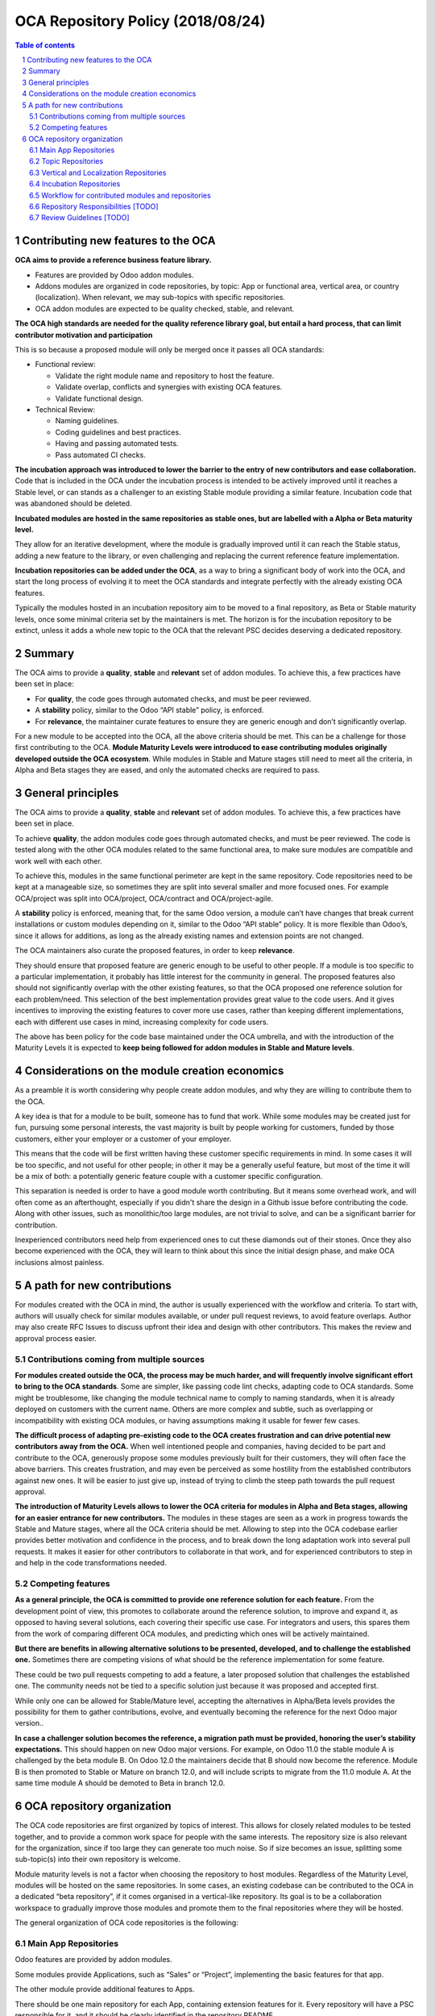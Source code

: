 ##################################
|TITLE| (|DATE|)
##################################

.. |TITLE| replace:: OCA Repository Policy
.. |DATE| replace:: 2018/08/24

.. contents:: Table of contents
    :depth: 4

.. sectnum::

Contributing new features to the OCA
====================================

**OCA aims to provide a reference business feature library.**

-  Features are provided by Odoo addon modules.

-  Addons modules are organized in code repositories, by topic: App or
   functional area, vertical area, or country (localization). When
   relevant, we may sub-topics with specific repositories.

-  OCA addon modules are expected to be quality checked, stable, and
   relevant.

**The OCA high standards are needed for the quality reference library
goal, but entail a hard process, that can limit contributor motivation
and participation**

This is so because a proposed module will only be merged once it passes
all OCA standards:

-  Functional review:

   -  Validate the right module name and repository to host the feature.

   -  Validate overlap, conflicts and synergies with existing OCA
      features.

   -  Validate functional design.

-  Technical Review:

   -  Naming guidelines.

   -  Coding guidelines and best practices.

   -  Having and passing automated tests.

   -  Pass automated CI checks.

**The incubation approach was introduced to lower the barrier to the
entry of new contributors and ease collaboration.** Code that is
included in the OCA under the incubation process is intended to be
actively improved until it reaches a Stable level, or can stands as a
challenger to an existing Stable module providing a similar feature.
Incubation code that was abandoned should be deleted.

**Incubated modules are hosted in the same repositories as stable ones,
but are labelled with a Alpha or Beta maturity level.**

They allow for an iterative development, where the module is gradually
improved until it can reach the Stable status, adding a new feature to
the library, or even challenging and replacing the current reference
feature implementation.

**Incubation repositories can be added under the OCA**, as a way to
bring a significant body of work into the OCA, and start the long
process of evolving it to meet the OCA standards and integrate perfectly
with the already existing OCA features.

Typically the modules hosted in an incubation repository aim to be moved
to a final repository, as Beta or Stable maturity levels, once some
minimal criteria set by the maintainers is met. The horizon is for the
incubation repository to be extinct, unless it adds a whole new topic to
the OCA that the relevant PSC decides deserving a dedicated repository.

Summary
=======

The OCA aims to provide a **quality**, **stable** and **relevant** set
of addon modules. To achieve this, a few practices have been set in
place:

-  For **quality**, the code goes through automated checks, and must be
   peer reviewed.

-  A **stability** policy, similar to the Odoo “API stable” policy, is
   enforced.

-  For **relevance**, the maintainer curate features to ensure they are
   generic enough and don’t significantly overlap.

For a new module to be accepted into the OCA, all the above criteria
should be met. This can be a challenge for those first contributing to
the OCA. **Module Maturity Levels were introduced to ease contributing
modules originally developed outside the OCA ecosystem**. While modules
in Stable and Mature stages still need to meet all the criteria, in
Alpha and Beta stages they are eased, and only the automated checks are
required to pass.

General principles
==================

The OCA aims to provide a **quality**, **stable** and **relevant** set
of addon modules. To achieve this, a few practices have been set in
place.

To achieve **quality**, the addon modules code goes through automated
checks, and must be peer reviewed. The code is tested along with the
other OCA modules related to the same functional area, to make sure
modules are compatible and work well with each other.

To achieve this, modules in the same functional perimeter are kept in
the same repository. Code repositories need to be kept at a manageable
size, so sometimes they are split into several smaller and more focused
ones. For example OCA/project was split into OCA/project, OCA/contract
and OCA/project-agile.

A **stability** policy is enforced, meaning that, for the same Odoo
version, a module can’t have changes that break current installations or
custom modules depending on it, similar to the Odoo “API stable” policy.
It is more flexible than Odoo’s, since it allows for additions, as long
as the already existing names and extension points are not changed.

The OCA maintainers also curate the proposed features, in order to keep
**relevance**.

They should ensure that proposed feature are generic enough to be useful
to other people. If a module is too specific to a particular
implementation, it probably has little interest for the community in
general. The proposed features also should not significantly overlap
with the other existing features, so that the OCA proposed one reference
solution for each problem/need. This selection of the best
implementation provides great value to the code users. And it gives
incentives to improving the existing features to cover more use cases,
rather than keeping different implementations, each with different use
cases in mind, increasing complexity for code users.

The above has been policy for the code base maintained under the OCA
umbrella, and with the introduction of the Maturity Levels it is
expected to **keep being followed for addon modules in Stable and Mature
levels**.

Considerations on the module creation economics
===============================================

As a preamble it is worth considering why people create addon modules,
and why they are willing to contribute them to the OCA.

A key idea is that for a module to be built, someone has to fund that
work. While some modules may be created just for fun, pursuing some
personal interests, the vast majority is built by people working for
customers, funded by those customers, either your employer or a customer
of your employer.

This means that the code will be first written having these customer
specific requirements in mind. In some cases it will be too specific,
and not useful for other people; in other it may be a generally useful
feature, but most of the time it will be a mix of both: a potentially
generic feature couple with a customer specific configuration.

This separation is needed is order to have a good module worth
contributing. But it means some overhead work, and will often come as an
afterthought, especially if you didn't share the design in a Github
issue before contributing the code. Along with other issues, such as
monolithic/too large modules, are not trivial to solve, and can be a
significant barrier for contribution.

Inexperienced contributors need help from experienced ones to cut these
diamonds out of their stones. Once they also become experienced with the
OCA, they will learn to think about this since the initial design phase,
and make OCA inclusions almost painless.

A path for new contributions
============================

For modules created with the OCA in mind, the author is usually
experienced with the workflow and criteria. To start with, authors will
usually check for similar modules available, or under pull request
reviews, to avoid feature overlaps. Author may also create RFC Issues to
discuss upfront their idea and design with other contributors. This
makes the review and approval process easier.

Contributions coming from multiple sources
------------------------------------------

**For modules created outside the OCA, the process may be much harder,
and will frequently involve significant effort to bring to the OCA
standards**. Some are simpler, like passing code lint checks, adapting
code to OCA standards. Some might be troublesome, like changing the
module technical name to comply to naming standards, when it is already
deployed on customers with the current name. Others are more complex and
subtle, such as overlapping or incompatibility with existing OCA
modules, or having assumptions making it usable for fewer few cases.

**The difficult process of adapting pre-existing code to the OCA creates
frustration and can drive potential new contributors away from the
OCA.** When well intentioned people and companies, having decided to be
part and contribute to the OCA, generously propose some modules
previously built for their customers, they will often face the above
barriers. This creates frustration, and may even be perceived as some
hostility from the established contributors against new ones. It will be
easier to just give up, instead of trying to climb the steep path
towards the pull request approval.

**The introduction of Maturity Levels allows to lower the OCA criteria
for modules in Alpha and Beta stages, allowing for an easier entrance
for new contributors.** The modules in these stages are seen as a work
in progress towards the Stable and Mature stages, where all the OCA
criteria should be met. Allowing to step into the OCA codebase earlier
provides better motivation and confidence in the process, and to break
down the long adaptation work into several pull requests. It makes it
easier for other contributors to collaborate in that work, and for
experienced contributors to step in and help in the code transformations
needed.

Competing features
------------------

**As a general principle, the OCA is committed to provide one reference
solution for each feature.** From the development point of view, this
promotes to collaborate around the reference solution, to improve and
expand it, as opposed to having several solutions, each covering their
specific use case. For integrators and users, this spares them from the
work of comparing different OCA modules, and predicting which ones will
be actively maintained.

**But there are benefits in allowing alternative solutions to be
presented, developed, and to challenge the established one.** Sometimes
there are competing visions of what should be the reference
implementation for some feature.

These could be two pull requests competing to add a feature, a later
proposed solution that challenges the established one. The community
needs not be tied to a specific solution just because it was proposed
and accepted first.

While only one can be allowed for Stable/Mature level, accepting the
alternatives in Alpha/Beta levels provides the possibility for them to
gather contributions, evolve, and eventually becoming the reference for
the next Odoo major version..

**In case a challenger solution becomes the reference, a migration path
must be provided, honoring the user’s stability expectations.** This
should happen on new Odoo major versions. For example, on Odoo 11.0 the
stable module A is challenged by the beta module B. On Odoo 12.0 the
maintainers decide that B should now become the reference. Module B is
then promoted to Stable or Mature on branch 12.0, and will include
scripts to migrate from the 11.0 module A. At the same time module A
should be demoted to Beta in branch 12.0.

OCA repository organization
===========================

The OCA code repositories are first organized by topics of interest.
This allows for closely related modules to be tested together, and to
provide a common work space for people with the same interests. The
repository size is also relevant for the organization, since if too
large they can generate too much noise. So if size becomes an issue,
splitting some sub-topic(s) into their own repository is welcome.

Module maturity levels is not a factor when choosing the repository to
host modules. Regardless of the Maturity Level, modules will be hosted
on the same repositories. In some cases, an existing codebase can be
contributed to the OCA in a dedicated “beta repository”, if it comes
organised in a vertical-like repository. Its goal is to be a
collaboration workspace to gradually improve those modules and promote
them to the final repositories where they will be hosted.

The general organization of OCA code repositories is the following:

Main App Repositories
---------------------

Odoo features are provided by addon modules.

Some modules provide Applications, such as “Sales” or “Project”,
implementing the basic features for that app.

The other module provide additional features to Apps.

There should be one main repository for each App, containing extension
features for it. Every repository will have a PSC responsible for it,
and it should be clearly identified in the repository README.

Some repositories provide completely new Apps, nonexistent in the Odoo
core addons, such as management-system (support for multiple management
systems, including ISO9001), and privacy (support for data privacy and
protection , including GDPR compliance features).

So, in general, the modules in these repositories should be prefixed
with the App name, such as sale\_ or project\_. Exceptions can be
allowed by PSC decision.

Topic Repositories
------------------

In some cases, particular topics are extensive enough to deserve their
own repository.

This may be because the topic is specific enough to be interesting only
to a significant subset of contributors, or just because it it is large
enough to be worth a dedicated repository, reducing excessive traffic
from the main repository.

For example the Sales modules are spread across sale\_workflow,
sale\_financial and sale\_reporting repositories, and the Project
modules have the main project repository, and also the contract and the
project-agile topic specific repositories.

Vertical and Localization Repositories
--------------------------------------

A different case are repositories aiming to provide solutions tailored
to specific markets - business sectors or countries (legal requirements
and common practices).

These are distinct from Topic repositories in that they are typically
cross-functional, providing extensions to the several different
functional areas (core Apps), along with some specific modules, that
otherwise wouldn’t fit Main or Topic repositories.

In the long run, they should contain only the specific features needed.
Features also relevant for other use cases, outside the vertical’s
perimeter, should ideally be extracted and moved to the appropriate Main
or Topic repository.

For example, SEPA features (bank transactions in the Euro Area) are
relevant for the Localizations of several European countries. If a
Localization repository includes a SEPA feature, it should be aimed to
later be extracted and moved to a common Banking related repository.
Note that the maturity levels can be leveraged to do this gradually, so
this does not have to be a blocking issue to allow including the feature
right away.

Incubation Repositories
-----------------------

Another case is when a team wants to share a body of work with the OCA,
typically a full repository. This work was funded by end customers, and
the team is kindly contributing it to the OCA, which is positive and
should be well received.

It will often be a set of modules that work together to form a solution,
covering some features not in OCA repositories, and other features
overlapping with existing OCA ones.

Even with the feature overlapping issues, and the separation of features
between repositories, accepting this contribution earlier allows for
collaboration around them to gradually converge with the reference
repositories. Features can be gradually adapted or extracted from it,
until it is either empty, or if it is a minimal vertical-like
repository.

Workflow for contributed modules and repositories
-------------------------------------------------

Experienced OCA contributors will usually create new modules in the OCA
repositories, or in personal repositories but with OCA in mind since the
design stage.

Newcomers to OCA contributions will usually have codebases created for
their customers, that they are willing to propose to the OCA. These need
special consideration when proposed to the OCA, in order to provide
fruitful collaboration, and provide a journey that allow these modules
to fit the OCA existing codebase and reach OCA quality standards.

Repository Responsibilities [TODO]
----------------------------------

PSC responsibilities…

Maintainer definition and responsibilities…

Review Guidelines [TODO]
------------------------

At the feature curation level, review guidelines are needed to help
reviewers decide on the adequate maturity levels, and steps needed to
bring the module to the next maturity level.

.. note::
   The canonical URL to this document is https://odoo-community.org/page/repository-policy.
